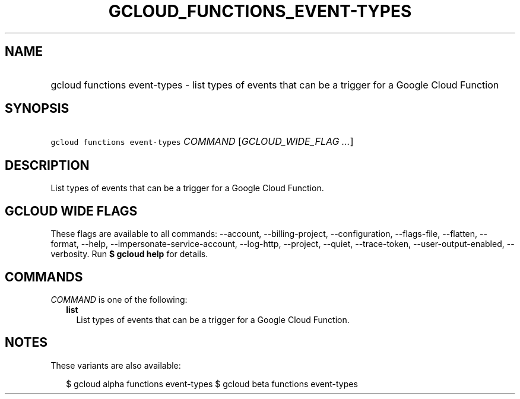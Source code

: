 
.TH "GCLOUD_FUNCTIONS_EVENT\-TYPES" 1



.SH "NAME"
.HP
gcloud functions event\-types \- list types of events that can be a trigger for a Google Cloud Function



.SH "SYNOPSIS"
.HP
\f5gcloud functions event\-types\fR \fICOMMAND\fR [\fIGCLOUD_WIDE_FLAG\ ...\fR]



.SH "DESCRIPTION"

List types of events that can be a trigger for a Google Cloud Function.



.SH "GCLOUD WIDE FLAGS"

These flags are available to all commands: \-\-account, \-\-billing\-project,
\-\-configuration, \-\-flags\-file, \-\-flatten, \-\-format, \-\-help,
\-\-impersonate\-service\-account, \-\-log\-http, \-\-project, \-\-quiet,
\-\-trace\-token, \-\-user\-output\-enabled, \-\-verbosity. Run \fB$ gcloud
help\fR for details.



.SH "COMMANDS"

\f5\fICOMMAND\fR\fR is one of the following:

.RS 2m
.TP 2m
\fBlist\fR
List types of events that can be a trigger for a Google Cloud Function.


.RE
.sp

.SH "NOTES"

These variants are also available:

.RS 2m
$ gcloud alpha functions event\-types
$ gcloud beta functions event\-types
.RE

